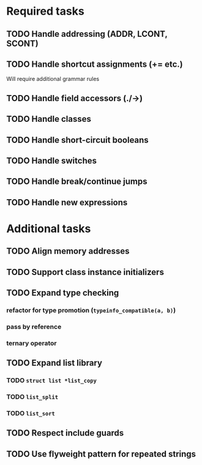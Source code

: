 * Required tasks
** TODO Handle addressing (ADDR, LCONT, SCONT)
** TODO Handle shortcut assignments (+= etc.)
Will require additional grammar rules
** TODO Handle field accessors (./->)
** TODO Handle classes
** TODO Handle short-circuit booleans
** TODO Handle switches
** TODO Handle break/continue jumps
** TODO Handle new expressions
* Additional tasks
** TODO Align memory addresses
** TODO Support class instance initializers
** TODO Expand type checking
*** refactor for type promotion (=typeinfo_compatible(a, b)=)
*** pass by reference
*** ternary operator
** TODO Expand list library
*** TODO =struct list *list_copy=
*** TODO =list_split=
*** TODO =list_sort=
** TODO Respect include guards
** TODO Use flyweight pattern for repeated strings
